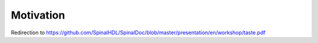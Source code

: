 Motivation
==========

Redirection to https://github.com/SpinalHDL/SpinalDoc/blob/master/presentation/en/workshop/taste.pdf


.. raw:: html

   <head>
      <!-- HTML meta refresh URL redirection -->
      <meta http-equiv="refresh"
      content="0; url=https://cdn.jsdelivr.net/gh/SpinalHDL/SpinalDoc@5d3d56b5/presentation/en/workshop/taste.pdf">
   </head>

